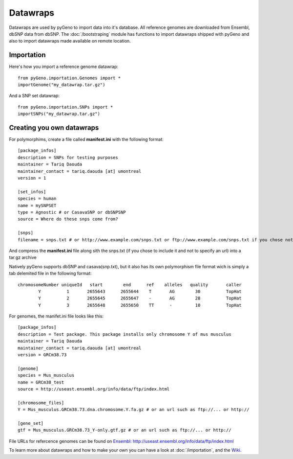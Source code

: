 Datawraps
=========

Datawraps are used by pyGeno to import data into it's database. All reference genomes are downloaded from Ensembl, dbSNP data from dbSNP.
The :doc:`/bootstraping` module has functions to import datawraps shipped with pyGeno and also to import datawraps made available on remote location.

Importation
-----------

Here's how you import a reference genome datawrap::

	from pyGeno.importation.Genomes import *
	importGenome("my_datawrap.tar.gz")


And a SNP set datawrap::
	
	from pyGeno.importation.SNPs import *
	importSNPs("my_datawrap.tar.gz")


Creating you own datawraps
--------------------------

For polymorphims, create a file called **manifest.ini** with the following format::

	[package_infos]
	description = SNPs for testing purposes
	maintainer = Tariq Daouda
	maintainer_contact = tariq.daouda [at] umontreal
	version = 1

	[set_infos]
	species = human
	name = mySNPSET
	type = Agnostic # or CasavaSNP or dbSNPSNP
	source = Where do these snps come from?

	[snps]
	filename = snps.txt # or http://www.example.com/snps.txt or ftp://www.example.com/snps.txt if you chose not to include the file in the archive

And compress the **manifest.ini** file along sith the snps.txt (if you chose to include it and not to specify an url) into a tar.gz archive


Natively pyGeno supports dbSNP and casava(snp.txt), but it also has its own polymorphism file format wich is simply a tab delemited file in the following format::

	chromosomeNumber uniqueId   start        end      ref    alleles   quality       caller
	        Y          1       2655643      2655644	   T       AG        30          TopHat
	        Y          2       2655645      2655647    -       AG        28          TopHat
	        Y          3       2655648      2655650    TT      -         10          TopHat

For genomes, the manifet.ini file looks like this::

	[package_infos]
	description = Test package. This package installs only chromosome Y of mus musculus
	maintainer = Tariq Daouda
	maintainer_contact = tariq.daouda [at] umontreal
	version = GRCm38.73

	[genome]
	species = Mus_musculus
	name = GRCm38_test
	source = http://useast.ensembl.org/info/data/ftp/index.html

	[chromosome_files]
	Y = Mus_musculus.GRCm38.73.dna.chromosome.Y.fa.gz # or an url such as ftp://... or http://

	[gene_set]
	gtf = Mus_musculus.GRCm38.73_Y-only.gtf.gz # or an url such as ftp://... or http://

File URLs for refercence genomes can be found on `Ensembl: http://useast.ensembl.org/info/data/ftp/index.html`_

To learn more about datawraps and how to make your own you can have a look at :doc:`/importation`, and the Wiki_.

.. _Wiki: https://github.com/tariqdaouda/pyGeno/wiki/How-to-create-a-pyGeno-datawrap-to-import-your-data
.. _`Ensembl: http://useast.ensembl.org/info/data/ftp/index.html`: http://useast.ensembl.org/info/data/ftp/index.html